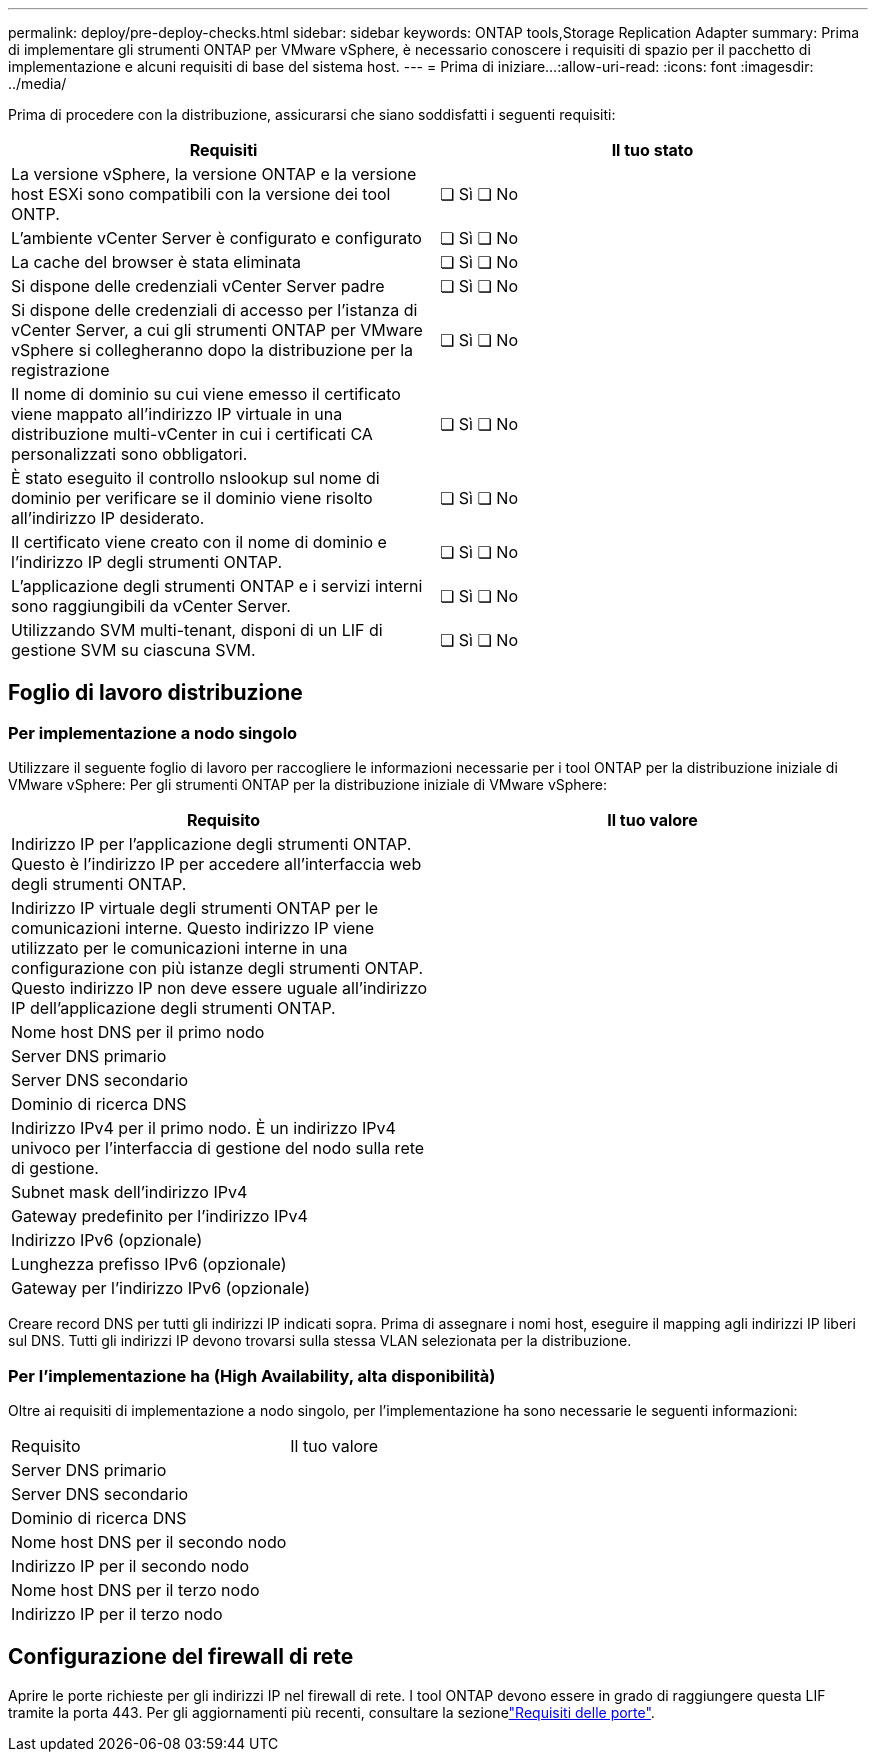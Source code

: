 ---
permalink: deploy/pre-deploy-checks.html 
sidebar: sidebar 
keywords: ONTAP tools,Storage Replication Adapter 
summary: Prima di implementare gli strumenti ONTAP per VMware vSphere, è necessario conoscere i requisiti di spazio per il pacchetto di implementazione e alcuni requisiti di base del sistema host. 
---
= Prima di iniziare…​
:allow-uri-read: 
:icons: font
:imagesdir: ../media/


[role="lead"]
Prima di procedere con la distribuzione, assicurarsi che siano soddisfatti i seguenti requisiti:

|===
| Requisiti | Il tuo stato 


| La versione vSphere, la versione ONTAP e la versione host ESXi sono compatibili con la versione dei tool ONTP. | ❏ Sì ❏ No 


| L'ambiente vCenter Server è configurato e configurato | ❏ Sì ❏ No 


| La cache del browser è stata eliminata | ❏ Sì ❏ No 


| Si dispone delle credenziali vCenter Server padre | ❏ Sì ❏ No 


| Si dispone delle credenziali di accesso per l'istanza di vCenter Server, a cui gli strumenti ONTAP per VMware vSphere si collegheranno dopo la distribuzione per la registrazione | ❏ Sì ❏ No 


| Il nome di dominio su cui viene emesso il certificato viene mappato all'indirizzo IP virtuale in una distribuzione multi-vCenter in cui i certificati CA personalizzati sono obbligatori. | ❏ Sì ❏ No 


| È stato eseguito il controllo nslookup sul nome di dominio per verificare se il dominio viene risolto all'indirizzo IP desiderato. | ❏ Sì ❏ No 


| Il certificato viene creato con il nome di dominio e l'indirizzo IP degli strumenti ONTAP. | ❏ Sì ❏ No 


| L'applicazione degli strumenti ONTAP e i servizi interni sono raggiungibili da vCenter Server. | ❏ Sì ❏ No 


| Utilizzando SVM multi-tenant, disponi di un LIF di gestione SVM su ciascuna SVM. | ❏ Sì ❏ No 
|===


== Foglio di lavoro distribuzione



=== Per implementazione a nodo singolo

Utilizzare il seguente foglio di lavoro per raccogliere le informazioni necessarie per i tool ONTAP per la distribuzione iniziale di VMware vSphere: Per gli strumenti ONTAP per la distribuzione iniziale di VMware vSphere:

|===
| Requisito | Il tuo valore 


| Indirizzo IP per l'applicazione degli strumenti ONTAP. Questo è l'indirizzo IP per accedere all'interfaccia web degli strumenti ONTAP. |  


| Indirizzo IP virtuale degli strumenti ONTAP per le comunicazioni interne. Questo indirizzo IP viene utilizzato per le comunicazioni interne in una configurazione con più istanze degli strumenti ONTAP. Questo indirizzo IP non deve essere uguale all'indirizzo IP dell'applicazione degli strumenti ONTAP. |  


| Nome host DNS per il primo nodo |  


| Server DNS primario |  


| Server DNS secondario |  


| Dominio di ricerca DNS |  


| Indirizzo IPv4 per il primo nodo. È un indirizzo IPv4 univoco per l'interfaccia di gestione del nodo sulla rete di gestione. |  


| Subnet mask dell'indirizzo IPv4 |  


| Gateway predefinito per l'indirizzo IPv4 |  


| Indirizzo IPv6 (opzionale) |  


| Lunghezza prefisso IPv6 (opzionale) |  


| Gateway per l'indirizzo IPv6 (opzionale) |  
|===
Creare record DNS per tutti gli indirizzi IP indicati sopra. Prima di assegnare i nomi host, eseguire il mapping agli indirizzi IP liberi sul DNS. Tutti gli indirizzi IP devono trovarsi sulla stessa VLAN selezionata per la distribuzione.



=== Per l'implementazione ha (High Availability, alta disponibilità)

Oltre ai requisiti di implementazione a nodo singolo, per l'implementazione ha sono necessarie le seguenti informazioni:

|===


| Requisito | Il tuo valore 


| Server DNS primario |  


| Server DNS secondario |  


| Dominio di ricerca DNS |  


| Nome host DNS per il secondo nodo |  


| Indirizzo IP per il secondo nodo |  


| Nome host DNS per il terzo nodo |  


| Indirizzo IP per il terzo nodo |  
|===


== Configurazione del firewall di rete

Aprire le porte richieste per gli indirizzi IP nel firewall di rete. I tool ONTAP devono essere in grado di raggiungere questa LIF tramite la porta 443. Per gli aggiornamenti più recenti, consultare la sezionelink:../deploy/prerequisites.html["Requisiti delle porte"].
